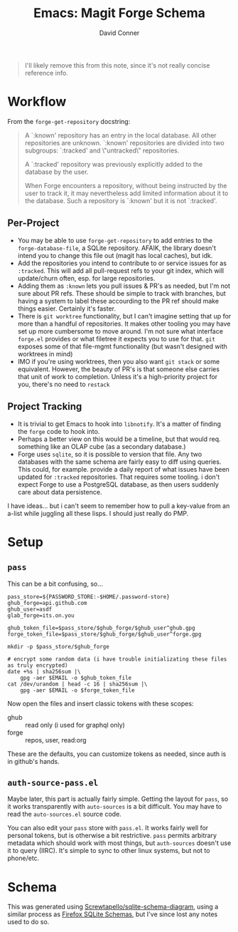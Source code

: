 :PROPERTIES:
:ID:       c13684bd-1234-46c6-98c6-a6486c2232d8
:END:
#+TITLE:     Emacs: Magit Forge Schema
#+AUTHOR:    David Conner
#+EMAIL:     aionfork@gmail.com
#+DESCRIPTION: notes


#+begin_quote
I'll likely remove this from this note, since it's not really concise reference
info.
#+end_quote

* Workflow

From the =forge-get-repository= docstring:

#+begin_quote
A `:known' repository has an entry in the local database.  All other
repositories are unknown.  `:known' repositories are divided into two
subgroups: `:tracked' and \"untracked\" repositories.

A `:tracked' repository was previously explicitly added to the database
by the user.

When Forge encounters a repository, without being instructed by the user
to track it, it may nevertheless add limited information about it to the
database.  Such a repository is `:known' but it is not `:tracked'.
#+end_quote

** Per-Project

+ You may be able to use =forge-get-repository= to add entries to the
  =forge-database-file=, a SQLite repository. AFAIK, the library doesn't intend
  you to change this file out (magit has local caches), but idk.
+ Add the repositories you intend to contribute to or service issues for as
  =:tracked=. This will add all pull-request refs to your git index, which will
  update/churn often, esp. for large repositories.
+ Adding them as =:known= lets you pull issues & PR's as needed, but I'm not
  sure about PR refs. These should be simple to track with branches, but
  having a system to label these accourding to the PR ref should make things
  easier. Certainly it's faster.
+ There is =git worktree= functionality, but I can't imagine setting that up for
  more than a handful of repositories. It makes other tooling you may have set
  up more cumbersome to move around. I'm not sure what interface =forge.el=
  provides or what filetree it expects you to use for that. =git= exposes some of
  that file-mgmt functionality (but wasn't designed with worktrees in mind)
+ IMO if you're using worktrees, then you also want =git stack= or some
  equivalent. However, the beauty of PR's is that someone else carries that unit
  of work to completion. Unless it's a high-priority project for you, there's no
  need to =restack=

** Project Tracking

+ It is trivial to get Emacs to hook into =libnotify=. It's a matter of finding
  the =forge= code to hook into.
+ Perhaps a better view on this would be a timeline, but that would req.
  something like an OLAP cube (as a secondary database.)
+ Forge uses =sqlite=, so it is possible to version that file. Any two databases
  with the same schema are fairly easy to diff using queries. This could, for
  example. provide a daily report of what issues have been updated for =:tracked=
  repositories. That requires some tooling. i don't expect Forge to use a
  PostgreSQL database, as then users suddenly care about data persistence.

I have ideas... but i can't seem to remember how to pull a key-value from an
a-list while juggling all these lisps. I should just really do PMP.

* Setup

** =pass=

This can be a bit confusing, so...

#+begin_src shell
pass_store=${PASSWORD_STORE:-$HOME/.password-store}
ghub_forge=api.github.com
ghub_user=asdf
glab_forge=its.on.you

ghub_token_file=$pass_store/$ghub_forge/$ghub_user^ghub.gpg
forge_token_file=$pass_store/$ghub_forge/$ghub_user^forge.gpg

mkdir -p $pass_store/$ghub_forge

# encrypt some random data (i have trouble initializating these files as truly encrypted)
date +%s | sha256sum |\
    gpg -aer $EMAIL -o $ghub_token_file
cat /dev/urandom | head -c 16 | sha256sum |\
    gpg -aer $EMAIL -o $forge_token_file
#+end_src

Now open the files and insert classic tokens with these scopes:

+ ghub :: read only (i used for graphql only)
+ forge :: repos, user, read:org

These are the defaults, you can customize tokens as needed, since auth is in
github's hands.

** =auth-source-pass.el=

Maybe later, this part is actually fairly simple. Getting the layout for =pass=,
so it works transparently with =auto-sources= is a bit difficult. You may have to
read the =auto-sources.el= source code.

You can also edit your =pass= store with =pass.el=. It works fairly well for
personal tokens, but is otherwise a bit restrictive. =pass= permits arbitrary
metadata which should work with most things, but =auth-sources= doesn't use it to
query (IIRC). It's simple to sync to other linux systems, but not to phone/etc.

* Schema

This was generated using [[https://gitlab.com/Screwtapello/sqlite-schema-diagram][Screwtapello/sqlite-schema-diagram]], using a similar
process as [[id:c13684bd-77e7-46c6-98c6-a6486c2232d8][Firefox SQLite Schemas]], but I've since lost any notes used to do so.

[[file:img/emacs-magit-forge-schema.svg]]

* Roam                                                             :noexport:
+ [[id:73aee8fe-b894-4bda-a9b9-c1685d3249c2][SQL]]
+ [[id:6f769bd4-6f54-4da7-a329-8cf5226128c9][Emacs]]
